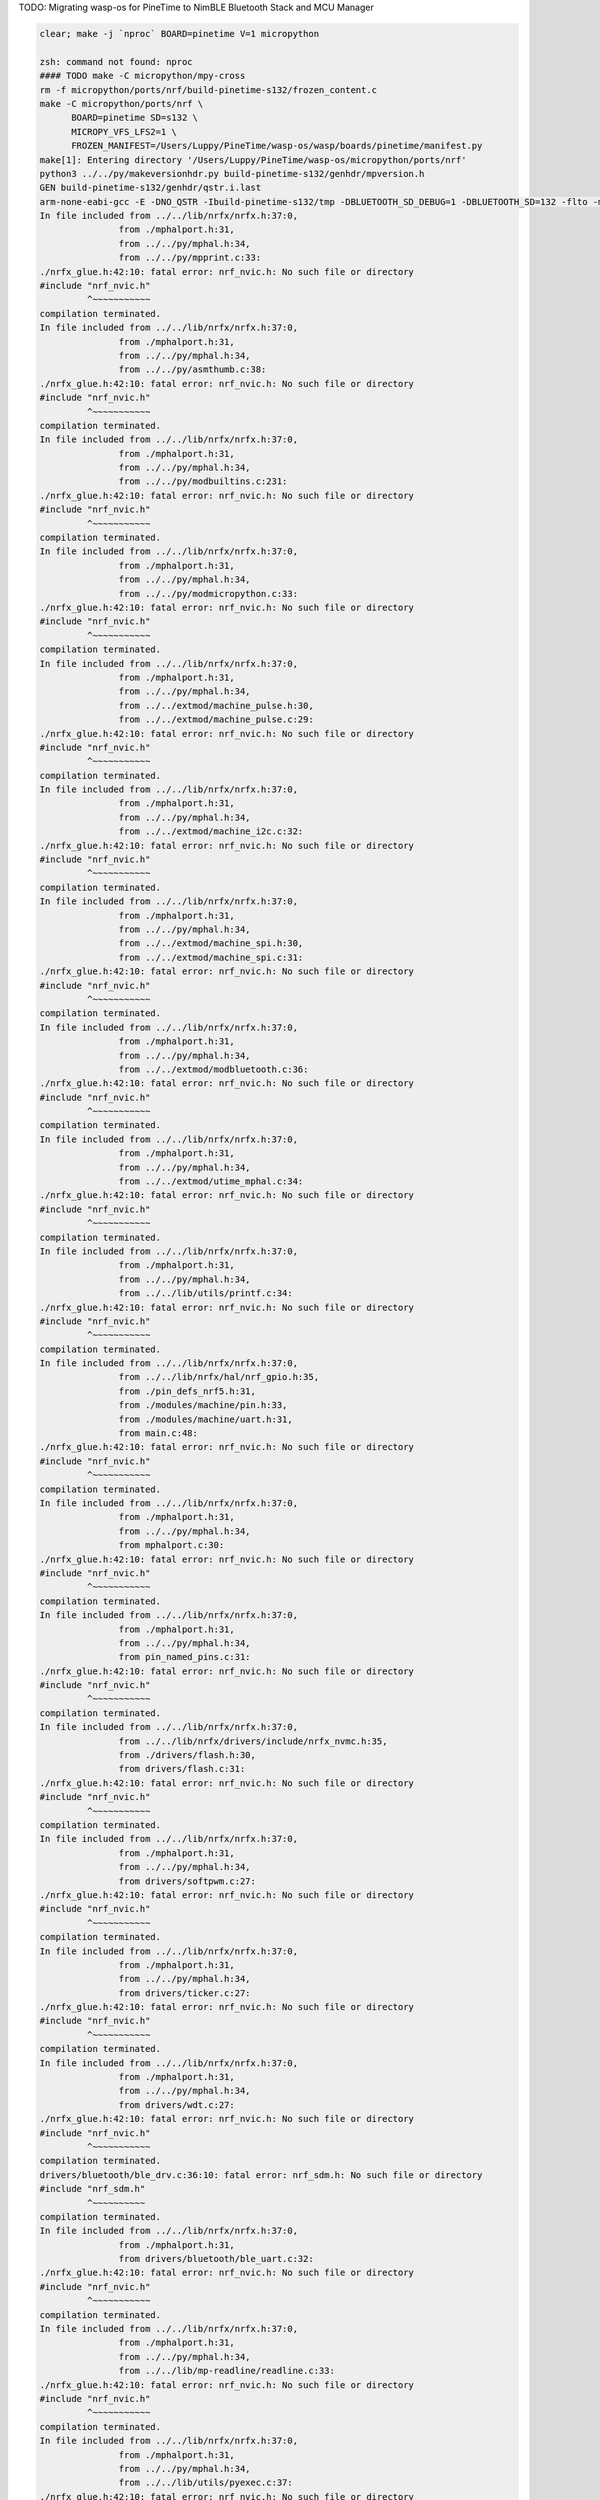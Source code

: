 TODO: Migrating wasp-os for PineTime to NimBLE Bluetooth Stack and MCU Manager

.. code-block:: sh

   clear; make -j `nproc` BOARD=pinetime V=1 micropython

   zsh: command not found: nproc
   #### TODO make -C micropython/mpy-cross
   rm -f micropython/ports/nrf/build-pinetime-s132/frozen_content.c
   make -C micropython/ports/nrf \
         BOARD=pinetime SD=s132 \
         MICROPY_VFS_LFS2=1 \
         FROZEN_MANIFEST=/Users/Luppy/PineTime/wasp-os/wasp/boards/pinetime/manifest.py
   make[1]: Entering directory '/Users/Luppy/PineTime/wasp-os/micropython/ports/nrf'
   python3 ../../py/makeversionhdr.py build-pinetime-s132/genhdr/mpversion.h
   GEN build-pinetime-s132/genhdr/qstr.i.last
   arm-none-eabi-gcc -E -DNO_QSTR -Ibuild-pinetime-s132/tmp -DBLUETOOTH_SD_DEBUG=1 -DBLUETOOTH_SD=132 -flto -mthumb -mabi=aapcs -fsingle-precision-constant -Wdouble-promotion -mtune=cortex-m4 -mcpu=cortex-m4 -mfpu=fpv4-sp-d16 -mfloat-abi=hard -Idrivers/bluetooth/s132_nrf52_6.1.1/s132_nrf52_6.1.1_API/include -Idrivers/bluetooth/s132_nrf52_6.1.1/s132_nrf52_6.1.1_API/include/nrf52 -I. -I../.. -Ibuild-pinetime-s132 -I./../../lib/cmsis/inc -I./modules/machine -I./modules/ubluepy -I./modules/music -I./modules/random -I./modules/ble -I./modules/board -I../../lib/mp-readline -I./drivers/bluetooth -I./drivers -I../../lib/nrfx/ -I../../lib/nrfx/drivers -I../../lib/nrfx/drivers/include -I../../lib/nrfx/mdk -I../../lib/nrfx/hal -I../../lib/nrfx/drivers/src/ -Wall -Werror -g -ansi -std=c11 -nostdlib  -DNRF52832_XXAA -DNRF52 -DNRF52832 -DCONFIG_GPIO_AS_PINRESET -DFFCONF_H=\"lib/oofatfs/ffconf.h\" -DMICROPY_VFS_LFS2=1 -DLFS2_NO_MALLOC -DLFS2_NO_DEBUG -DLFS2_NO_WARN -DLFS2_NO_ERROR -DLFS2_NO_ASSERT -fno-strict-aliasing -Iboards/pinetime -DNRF5_HAL_H='<nrf52_hal.h>' -Os -DNDEBUG -DMICROPY_MODULE_FROZEN_STR -DMICROPY_QSTR_EXTRA_POOL=mp_qstr_frozen_const_pool -DMICROPY_MODULE_FROZEN_MPY ../../lib/littlefs/lfs2.c ../../lib/littlefs/lfs2_util.c ../../py/mpstate.c ../../py/malloc.c ../../py/gc.c ../../py/pystack.c ../../py/qstr.c ../../py/vstr.c ../../py/mpprint.c ../../py/unicode.c ../../py/mpz.c ../../py/reader.c ../../py/lexer.c ../../py/parse.c ../../py/scope.c ../../py/compile.c ../../py/emitcommon.c ../../py/emitbc.c ../../py/asmbase.c ../../py/asmx64.c ../../py/emitnx64.c ../../py/asmx86.c ../../py/emitnx86.c ../../py/asmthumb.c ../../py/emitnthumb.c ../../py/emitinlinethumb.c ../../py/asmarm.c ../../py/emitnarm.c ../../py/asmxtensa.c ../../py/emitnxtensa.c ../../py/emitinlinextensa.c ../../py/emitnxtensawin.c ../../py/formatfloat.c ../../py/parsenumbase.c ../../py/parsenum.c ../../py/emitglue.c ../../py/persistentcode.c ../../py/runtime.c ../../py/runtime_utils.c ../../py/scheduler.c ../../py/nativeglue.c ../../py/ringbuf.c ../../py/stackctrl.c ../../py/argcheck.c ../../py/warning.c ../../py/profile.c ../../py/map.c ../../py/obj.c ../../py/objarray.c ../../py/objattrtuple.c ../../py/objbool.c ../../py/objboundmeth.c ../../py/objcell.c ../../py/objclosure.c ../../py/objcomplex.c ../../py/objdeque.c ../../py/objdict.c ../../py/objenumerate.c ../../py/objexcept.c ../../py/objfilter.c ../../py/objfloat.c ../../py/objfun.c ../../py/objgenerator.c ../../py/objgetitemiter.c ../../py/objint.c ../../py/objint_longlong.c ../../py/objint_mpz.c ../../py/objlist.c ../../py/objmap.c ../../py/objmodule.c ../../py/objobject.c ../../py/objpolyiter.c ../../py/objproperty.c ../../py/objnone.c ../../py/objnamedtuple.c ../../py/objrange.c ../../py/objreversed.c ../../py/objset.c ../../py/objsingleton.c ../../py/objslice.c ../../py/objstr.c ../../py/objstrunicode.c ../../py/objstringio.c ../../py/objtuple.c ../../py/objtype.c ../../py/objzip.c ../../py/opmethods.c ../../py/sequence.c ../../py/stream.c ../../py/binary.c ../../py/builtinimport.c ../../py/builtinevex.c ../../py/builtinhelp.c ../../py/modarray.c ../../py/modbuiltins.c ../../py/modcollections.c ../../py/modgc.c ../../py/modio.c ../../py/modmath.c ../../py/modcmath.c ../../py/modmicropython.c ../../py/modstruct.c ../../py/modsys.c ../../py/moduerrno.c ../../py/modthread.c ../../py/vm.c ../../py/bc.c ../../py/showbc.c ../../py/repl.c ../../py/smallint.c ../../py/frozenmod.c ../../extmod/moductypes.c ../../extmod/modujson.c ../../extmod/modure.c ../../extmod/moduzlib.c ../../extmod/moduheapq.c ../../extmod/modutimeq.c ../../extmod/moduhashlib.c ../../extmod/moducryptolib.c ../../extmod/modubinascii.c ../../extmod/virtpin.c ../../extmod/machine_mem.c ../../extmod/machine_pinbase.c ../../extmod/machine_signal.c ../../extmod/machine_pulse.c ../../extmod/machine_i2c.c ../../extmod/machine_spi.c ../../extmod/modbluetooth.c ../../extmod/modussl_axtls.c ../../extmod/modussl_mbedtls.c ../../extmod/modurandom.c ../../extmod/moduselect.c ../../extmod/moduwebsocket.c ../../extmod/modwebrepl.c ../../extmod/modframebuf.c ../../extmod/vfs.c ../../extmod/vfs_blockdev.c ../../extmod/vfs_reader.c ../../extmod/vfs_posix.c ../../extmod/vfs_posix_file.c ../../extmod/vfs_fat.c ../../extmod/vfs_fat_diskio.c ../../extmod/vfs_fat_file.c ../../extmod/vfs_lfs.c ../../extmod/utime_mphal.c ../../extmod/uos_dupterm.c ../../lib/embed/abort_.c ../../lib/utils/printf.c build-pinetime-s132/genhdr/moduledefs.h main.c mphalport.c help.c gccollect.c pin_named_pins.c fatfs_port.c drivers/flash.c drivers/softpwm.c drivers/ticker.c drivers/wdt.c drivers/bluetooth/ble_drv.c drivers/bluetooth/ble_uart.c device/startup_nrf52832.c ../../lib/libm/math.c ../../lib/libm/fmodf.c ../../lib/libm/nearbyintf.c ../../lib/libm/ef_sqrt.c ../../lib/libm/kf_rem_pio2.c ../../lib/libm/kf_sin.c ../../lib/libm/kf_cos.c ../../lib/libm/kf_tan.c ../../lib/libm/ef_rem_pio2.c ../../lib/libm/sf_sin.c ../../lib/libm/sf_cos.c ../../lib/libm/sf_tan.c ../../lib/libm/sf_frexp.c ../../lib/libm/sf_modf.c ../../lib/libm/sf_ldexp.c ../../lib/libm/asinfacosf.c ../../lib/libm/atanf.c ../../lib/libm/atan2f.c ../../lib/libc/string0.c ../../lib/mp-readline/readline.c ../../lib/utils/pyexec.c ../../lib/utils/sys_stdio_mphal.c ../../lib/utils/interrupt_char.c ../../lib/timeutils/timeutils.c modules/machine/modmachine.c modules/machine/uart.c modules/machine/spi.c modules/machine/i2c.c modules/machine/adc.c modules/machine/pin.c modules/machine/timer.c modules/machine/rtcounter.c modules/machine/pwm.c modules/machine/temp.c modules/uos/moduos.c modules/uos/microbitfs.c modules/utime/modutime.c modules/board/modboard.c modules/board/led.c modules/ubluepy/modubluepy.c modules/ubluepy/ubluepy_peripheral.c modules/ubluepy/ubluepy_service.c modules/ubluepy/ubluepy_characteristic.c modules/ubluepy/ubluepy_uuid.c modules/ubluepy/ubluepy_delegate.c modules/ubluepy/ubluepy_constants.c modules/ubluepy/ubluepy_descriptor.c modules/ubluepy/ubluepy_scanner.c modules/ubluepy/ubluepy_scan_entry.c modules/music/modmusic.c modules/music/musictunes.c modules/ble/modble.c modules/random/modrandom.c ../../py/mpconfig.h mpconfigport.h >build-pinetime-s132/genhdr/qstr.i.last
   In file included from ../../lib/nrfx/nrfx.h:37:0,
                  from ./mphalport.h:31,
                  from ../../py/mphal.h:34,
                  from ../../py/mpprint.c:33:
   ./nrfx_glue.h:42:10: fatal error: nrf_nvic.h: No such file or directory
   #include "nrf_nvic.h"
            ^~~~~~~~~~~~
   compilation terminated.
   In file included from ../../lib/nrfx/nrfx.h:37:0,
                  from ./mphalport.h:31,
                  from ../../py/mphal.h:34,
                  from ../../py/asmthumb.c:38:
   ./nrfx_glue.h:42:10: fatal error: nrf_nvic.h: No such file or directory
   #include "nrf_nvic.h"
            ^~~~~~~~~~~~
   compilation terminated.
   In file included from ../../lib/nrfx/nrfx.h:37:0,
                  from ./mphalport.h:31,
                  from ../../py/mphal.h:34,
                  from ../../py/modbuiltins.c:231:
   ./nrfx_glue.h:42:10: fatal error: nrf_nvic.h: No such file or directory
   #include "nrf_nvic.h"
            ^~~~~~~~~~~~
   compilation terminated.
   In file included from ../../lib/nrfx/nrfx.h:37:0,
                  from ./mphalport.h:31,
                  from ../../py/mphal.h:34,
                  from ../../py/modmicropython.c:33:
   ./nrfx_glue.h:42:10: fatal error: nrf_nvic.h: No such file or directory
   #include "nrf_nvic.h"
            ^~~~~~~~~~~~
   compilation terminated.
   In file included from ../../lib/nrfx/nrfx.h:37:0,
                  from ./mphalport.h:31,
                  from ../../py/mphal.h:34,
                  from ../../extmod/machine_pulse.h:30,
                  from ../../extmod/machine_pulse.c:29:
   ./nrfx_glue.h:42:10: fatal error: nrf_nvic.h: No such file or directory
   #include "nrf_nvic.h"
            ^~~~~~~~~~~~
   compilation terminated.
   In file included from ../../lib/nrfx/nrfx.h:37:0,
                  from ./mphalport.h:31,
                  from ../../py/mphal.h:34,
                  from ../../extmod/machine_i2c.c:32:
   ./nrfx_glue.h:42:10: fatal error: nrf_nvic.h: No such file or directory
   #include "nrf_nvic.h"
            ^~~~~~~~~~~~
   compilation terminated.
   In file included from ../../lib/nrfx/nrfx.h:37:0,
                  from ./mphalport.h:31,
                  from ../../py/mphal.h:34,
                  from ../../extmod/machine_spi.h:30,
                  from ../../extmod/machine_spi.c:31:
   ./nrfx_glue.h:42:10: fatal error: nrf_nvic.h: No such file or directory
   #include "nrf_nvic.h"
            ^~~~~~~~~~~~
   compilation terminated.
   In file included from ../../lib/nrfx/nrfx.h:37:0,
                  from ./mphalport.h:31,
                  from ../../py/mphal.h:34,
                  from ../../extmod/modbluetooth.c:36:
   ./nrfx_glue.h:42:10: fatal error: nrf_nvic.h: No such file or directory
   #include "nrf_nvic.h"
            ^~~~~~~~~~~~
   compilation terminated.
   In file included from ../../lib/nrfx/nrfx.h:37:0,
                  from ./mphalport.h:31,
                  from ../../py/mphal.h:34,
                  from ../../extmod/utime_mphal.c:34:
   ./nrfx_glue.h:42:10: fatal error: nrf_nvic.h: No such file or directory
   #include "nrf_nvic.h"
            ^~~~~~~~~~~~
   compilation terminated.
   In file included from ../../lib/nrfx/nrfx.h:37:0,
                  from ./mphalport.h:31,
                  from ../../py/mphal.h:34,
                  from ../../lib/utils/printf.c:34:
   ./nrfx_glue.h:42:10: fatal error: nrf_nvic.h: No such file or directory
   #include "nrf_nvic.h"
            ^~~~~~~~~~~~
   compilation terminated.
   In file included from ../../lib/nrfx/nrfx.h:37:0,
                  from ../../lib/nrfx/hal/nrf_gpio.h:35,
                  from ./pin_defs_nrf5.h:31,
                  from ./modules/machine/pin.h:33,
                  from ./modules/machine/uart.h:31,
                  from main.c:48:
   ./nrfx_glue.h:42:10: fatal error: nrf_nvic.h: No such file or directory
   #include "nrf_nvic.h"
            ^~~~~~~~~~~~
   compilation terminated.
   In file included from ../../lib/nrfx/nrfx.h:37:0,
                  from ./mphalport.h:31,
                  from ../../py/mphal.h:34,
                  from mphalport.c:30:
   ./nrfx_glue.h:42:10: fatal error: nrf_nvic.h: No such file or directory
   #include "nrf_nvic.h"
            ^~~~~~~~~~~~
   compilation terminated.
   In file included from ../../lib/nrfx/nrfx.h:37:0,
                  from ./mphalport.h:31,
                  from ../../py/mphal.h:34,
                  from pin_named_pins.c:31:
   ./nrfx_glue.h:42:10: fatal error: nrf_nvic.h: No such file or directory
   #include "nrf_nvic.h"
            ^~~~~~~~~~~~
   compilation terminated.
   In file included from ../../lib/nrfx/nrfx.h:37:0,
                  from ../../lib/nrfx/drivers/include/nrfx_nvmc.h:35,
                  from ./drivers/flash.h:30,
                  from drivers/flash.c:31:
   ./nrfx_glue.h:42:10: fatal error: nrf_nvic.h: No such file or directory
   #include "nrf_nvic.h"
            ^~~~~~~~~~~~
   compilation terminated.
   In file included from ../../lib/nrfx/nrfx.h:37:0,
                  from ./mphalport.h:31,
                  from ../../py/mphal.h:34,
                  from drivers/softpwm.c:27:
   ./nrfx_glue.h:42:10: fatal error: nrf_nvic.h: No such file or directory
   #include "nrf_nvic.h"
            ^~~~~~~~~~~~
   compilation terminated.
   In file included from ../../lib/nrfx/nrfx.h:37:0,
                  from ./mphalport.h:31,
                  from ../../py/mphal.h:34,
                  from drivers/ticker.c:27:
   ./nrfx_glue.h:42:10: fatal error: nrf_nvic.h: No such file or directory
   #include "nrf_nvic.h"
            ^~~~~~~~~~~~
   compilation terminated.
   In file included from ../../lib/nrfx/nrfx.h:37:0,
                  from ./mphalport.h:31,
                  from ../../py/mphal.h:34,
                  from drivers/wdt.c:27:
   ./nrfx_glue.h:42:10: fatal error: nrf_nvic.h: No such file or directory
   #include "nrf_nvic.h"
            ^~~~~~~~~~~~
   compilation terminated.
   drivers/bluetooth/ble_drv.c:36:10: fatal error: nrf_sdm.h: No such file or directory
   #include "nrf_sdm.h"
            ^~~~~~~~~~~
   compilation terminated.
   In file included from ../../lib/nrfx/nrfx.h:37:0,
                  from ./mphalport.h:31,
                  from drivers/bluetooth/ble_uart.c:32:
   ./nrfx_glue.h:42:10: fatal error: nrf_nvic.h: No such file or directory
   #include "nrf_nvic.h"
            ^~~~~~~~~~~~
   compilation terminated.
   In file included from ../../lib/nrfx/nrfx.h:37:0,
                  from ./mphalport.h:31,
                  from ../../py/mphal.h:34,
                  from ../../lib/mp-readline/readline.c:33:
   ./nrfx_glue.h:42:10: fatal error: nrf_nvic.h: No such file or directory
   #include "nrf_nvic.h"
            ^~~~~~~~~~~~
   compilation terminated.
   In file included from ../../lib/nrfx/nrfx.h:37:0,
                  from ./mphalport.h:31,
                  from ../../py/mphal.h:34,
                  from ../../lib/utils/pyexec.c:37:
   ./nrfx_glue.h:42:10: fatal error: nrf_nvic.h: No such file or directory
   #include "nrf_nvic.h"
            ^~~~~~~~~~~~
   compilation terminated.
   In file included from ../../lib/nrfx/nrfx.h:37:0,
                  from ./mphalport.h:31,
                  from ../../py/mphal.h:34,
                  from ../../lib/utils/sys_stdio_mphal.c:33:
   ./nrfx_glue.h:42:10: fatal error: nrf_nvic.h: No such file or directory
   #include "nrf_nvic.h"
            ^~~~~~~~~~~~
   compilation terminated.
   In file included from ../../lib/nrfx/nrfx.h:37:0,
                  from ./mphalport.h:31,
                  from ../../py/mphal.h:34,
                  from modules/machine/modmachine.c:32:
   ./nrfx_glue.h:42:10: fatal error: nrf_nvic.h: No such file or directory
   #include "nrf_nvic.h"
            ^~~~~~~~~~~~
   compilation terminated.
   In file included from ../../lib/nrfx/nrfx.h:37:0,
                  from ./mphalport.h:31,
                  from ../../py/mphal.h:34,
                  from modules/machine/uart.c:37:
   ./nrfx_glue.h:42:10: fatal error: nrf_nvic.h: No such file or directory
   #include "nrf_nvic.h"
            ^~~~~~~~~~~~
   compilation terminated.
   In file included from ../../lib/nrfx/nrfx.h:37:0,
                  from ./mphalport.h:31,
                  from ../../py/mphal.h:34,
                  from modules/machine/spi.c:37:
   ./nrfx_glue.h:42:10: fatal error: nrf_nvic.h: No such file or directory
   #include "nrf_nvic.h"
            ^~~~~~~~~~~~
   compilation terminated.
   In file included from ../../lib/nrfx/nrfx.h:37:0,
                  from ./mphalport.h:31,
                  from ../../py/mphal.h:34,
                  from modules/machine/i2c.c:33:
   ./nrfx_glue.h:42:10: fatal error: nrf_nvic.h: No such file or directory
   #include "nrf_nvic.h"
            ^~~~~~~~~~~~
   compilation terminated.
   In file included from ../../lib/nrfx/nrfx.h:37:0,
                  from ./mphalport.h:31,
                  from ../../py/mphal.h:34,
                  from modules/machine/adc.c:32:
   ./nrfx_glue.h:42:10: fatal error: nrf_nvic.h: No such file or directory
   #include "nrf_nvic.h"
            ^~~~~~~~~~~~
   compilation terminated.
   In file included from ../../lib/nrfx/nrfx.h:37:0,
                  from ./mphalport.h:31,
                  from ../../py/mphal.h:34,
                  from modules/machine/pin.c:35:
   ./nrfx_glue.h:42:10: fatal error: nrf_nvic.h: No such file or directory
   #include "nrf_nvic.h"
            ^~~~~~~~~~~~
   compilation terminated.
   In file included from ../../lib/nrfx/nrfx.h:37:0,
                  from ../../lib/nrfx/drivers/include/nrfx_timer.h:35,
                  from modules/machine/timer.c:30:
   ./nrfx_glue.h:42:10: fatal error: nrf_nvic.h: No such file or directory
   #include "nrf_nvic.h"
            ^~~~~~~~~~~~
   compilation terminated.
   In file included from ../../lib/nrfx/nrfx.h:37:0,
                  from ../../lib/nrfx/drivers/include/nrfx_rtc.h:35,
                  from modules/machine/rtcounter.c:32:
   ./nrfx_glue.h:42:10: fatal error: nrf_nvic.h: No such file or directory
   #include "nrf_nvic.h"
            ^~~~~~~~~~~~
   compilation terminated.
   In file included from ../../lib/nrfx/nrfx.h:37:0,
                  from ./mphalport.h:31,
                  from ../../py/mphal.h:34,
                  from modules/machine/pwm.c:32:
   ./nrfx_glue.h:42:10: fatal error: nrf_nvic.h: No such file or directory
   #include "nrf_nvic.h"
            ^~~~~~~~~~~~
   compilation terminated.
   In file included from ../../lib/nrfx/nrfx.h:37:0,
                  from ./mphalport.h:31,
                  from ../../py/mphal.h:34,
                  from modules/machine/temp.c:32:
   ./nrfx_glue.h:42:10: fatal error: nrf_nvic.h: No such file or directory
   #include "nrf_nvic.h"
            ^~~~~~~~~~~~
   compilation terminated.
   In file included from ../../lib/nrfx/nrfx.h:37:0,
                  from ../../lib/nrfx/hal/nrf_gpio.h:35,
                  from ./pin_defs_nrf5.h:31,
                  from ./modules/machine/pin.h:33,
                  from ./modules/machine/uart.h:31,
                  from modules/uos/moduos.c:42:
   ./nrfx_glue.h:42:10: fatal error: nrf_nvic.h: No such file or directory
   #include "nrf_nvic.h"
            ^~~~~~~~~~~~
   compilation terminated.
   In file included from ../../lib/nrfx/nrfx.h:37:0,
                  from ../../lib/nrfx/drivers/include/nrfx_nvmc.h:35,
                  from ./drivers/flash.h:30,
                  from modules/uos/microbitfs.c:33:
   ./nrfx_glue.h:42:10: fatal error: nrf_nvic.h: No such file or directory
   #include "nrf_nvic.h"
            ^~~~~~~~~~~~
   compilation terminated.
   In file included from ../../lib/nrfx/nrfx.h:37:0,
                  from ../../lib/nrfx/hal/nrf_gpio.h:35,
                  from ./pin_defs_nrf5.h:31,
                  from ./modules/machine/pin.h:33,
                  from modules/board/modboard.c:33:
   ./nrfx_glue.h:42:10: fatal error: nrf_nvic.h: No such file or directory
   #include "nrf_nvic.h"
            ^~~~~~~~~~~~
   compilation terminated.
   In file included from ../../lib/nrfx/nrfx.h:37:0,
                  from ./mphalport.h:31,
                  from modules/board/led.c:30:
   ./nrfx_glue.h:42:10: fatal error: nrf_nvic.h: No such file or directory
   #include "nrf_nvic.h"
            ^~~~~~~~~~~~
   compilation terminated.
   In file included from ../../lib/nrfx/nrfx.h:37:0,
                  from ./mphalport.h:31,
                  from modules/ubluepy/ubluepy_scanner.c:36:
   ./nrfx_glue.h:42:10: fatal error: nrf_nvic.h: No such file or directory
   #include "nrf_nvic.h"
            ^~~~~~~~~~~~
   compilation terminated.
   In file included from ../../lib/nrfx/nrfx.h:37:0,
                  from ./mphalport.h:31,
                  from ../../py/mphal.h:34,
                  from modules/music/modmusic.c:27:
   ./nrfx_glue.h:42:10: fatal error: nrf_nvic.h: No such file or directory
   #include "nrf_nvic.h"
            ^~~~~~~~~~~~
   compilation terminated.
   In file included from ../../lib/nrfx/nrfx.h:37:0,
                  from ./mphalport.h:31,
                  from ../../py/mphal.h:34,
                  from modules/music/musictunes.c:32:
   ./nrfx_glue.h:42:10: fatal error: nrf_nvic.h: No such file or directory
   #include "nrf_nvic.h"
            ^~~~~~~~~~~~
   compilation terminated.
   In file included from ../../lib/nrfx/nrfx.h:37:0,
                  from ../../lib/nrfx/hal/nrf_rng.h:35,
                  from modules/random/modrandom.c:35:
   ./nrfx_glue.h:42:10: fatal error: nrf_nvic.h: No such file or directory
   #include "nrf_nvic.h"
            ^~~~~~~~~~~~
   compilation terminated.
   make[1]: *** [../../py/mkrules.mk:76: build-pinetime-s132/genhdr/qstr.i.last] Error 1
   make[1]: *** Deleting file 'build-pinetime-s132/genhdr/qstr.i.last'
   make[1]: Leaving directory '/Users/Luppy/PineTime/wasp-os/micropython/ports/nrf'
   make: *** [Makefile:40: micropython] Error 2

   # Luppy at Luppys-MacBook-Pro.local in ~/PineTime/wasp-os on git:master ● [2:36:55]
   → find . -name nrf_nvic.h                              
   ./bootloader/lib/softdevice/s132_nrf52_6.1.1/s132_nrf52_6.1.1_API/include/nrf_nvic.h
   ./bootloader/lib/softdevice/s140_nrf52_6.1.1/s140_nrf52_6.1.1_API/include/nrf_nvic.h
   ./bootloader/lib/tinyusb/hw/mcu/nordic/nrf5x/s140_nrf52_6.1.1_API/include/nrf_nvic.h
   ./micropython/lib/tinyusb/hw/mcu/nordic/nrf5x/s140_nrf52_6.1.1_API/include/nrf_nvic.h

   # Luppy at Luppys-MacBook-Pro.local in ~/PineTime/wasp-os on git:master ● [2:37:02]
   → 

Watch Application System in Python
==================================

Introduction
------------

Currently in its infancy wasp-os provides only a little more than a simple
digital clock application for `PineTime <https://www.pine64.org/pinetime/>`_
together with access to the MicroPython REPL for interactive testing and
tweaking. However it keeps time well and has enough power saving
functions implemented that it can survive for well over 72 hours between
charges so even at this early stage it is functional as a wearable
timepiece.

Wasp-os includes a robust bootloader based on the Adafruit NRF52
Bootloader. It has been extended to make it robust for development on
form-factor devices without a reset button, power switch, SWD debugger
or UART. This allows us to confidently develop on sealed devices relying
only on BLE for updates.

Videos
------

.. image:: https://img.youtube.com/vi/YktiGUSRJB4/0.jpg
   :target: https://www.youtube.com/watch?v=YktiGUSRJB4
   :alt: An M2 pre-release running on Pine64 PineTime

`An M2 pre-release running on Pine64 PineTime <https://www.youtube.com/watch?v=YktiGUSRJB4>`_

.. image:: https://img.youtube.com/vi/tuk9Nmr3Jo8/0.jpg
   :target: https://www.youtube.com/watch?v=tuk9Nmr3Jo8
   :alt: How to develop wasp-os python applications on a Pine64 PineTime

`How to develop wasp-os python applications on a Pine64 PineTime <https://www.youtube.com/watch?v=tuk9Nmr3Jo8>`_

.. image:: https://img.youtube.com/vi/kf1VHj587Mc/0.jpg
   :target: https://www.youtube.com/watch?v=kf1VHj587Mc
   :alt: Developing for Pine64 PineTime using wasp-os and MicroPython

`Developing for Pine64 PineTime using wasp-os and MicroPython <https://www.youtube.com/watch?v=kf1VHj587Mc>`_

Documentation
-------------

Wasp-os is has `extensive documentation <https://wasp-os.readthedocs.io>`_
which includes a detailed `Applicaiton Writer's Guide
<https://daniel-thompson.github.io/wasp-os/appguide.html>`_ to help you
get started coding for wasp-os as quickly as possible.

Building from a git clone
-------------------------

Get the code from
`https://github.com/daniel-thompson/wasp-os <https://github.com/daniel-thompson/wasp-os>`_ .

.. code-block:: sh

   pip3 install --user click serial pyserial
   make submodules
   make softdevice
   make -j `nproc` BOARD=pinetime all

.. note::

    You will need a toolchain for the Arm Cortex-M4. wasp-os is developed and
    tested using the `GNU-RM toolchain
    <https://developer.arm.com/tools-and-software/open-source-software/developer-tools/gnu-toolchain/gnu-rm>`_
    (9-2019-q4) from Arm.

    There are known problems with toolchains older than gcc-7.3 due to problems
    with link-time-optimization (which is enabled by default).

Installing
----------

Use an SWD programmer to install ``bootloader.hex`` to the PineTime.  This
file is an Intel HEX file containing both the bootloader and the Nordic
SoftDevice. Be careful to disconnect cleanly from the debug software
since just pulling out the SWD cable will mean the nRF52 will still
believe it is being debugged (and won't properly enter deep sleep
modes).

.. note::

    If you have a new PineTime then it will have been delivered with flash
    protection enabled. You must disable the flash protection before trying to
    program it.

To install using Android device:

* Copy ``micropython.zip`` to your Android device and download nRF Connect
  for Android if you do not already have it.
* In nRF Connect, choose settings and reduce the DFU packet count from
  10 to 4.
* Connect to PineDFU using nRFConnect, click the DFU button and send
  ``micropython.zip`` to the device.

To install using Linux and ota-dfu:

* Look up the MAC address for your watch (try: ``sudo hcitool lescan``\ ).
* Use ota-dfu to upload ``micropython.zip`` to the device. For example:
  ``tools/ota-dfu/dfu.py -z micropython.zip -a A0:B1:C2:D3:E3:F5 --legacy``

At the end of this process your watch will show the time (03:00) together
with a date and battery meter. When the watch goes into power saving mode
you can use the side button to wake it again.

At this point you will also be able to use the Nordic UART Service to
access the MicroPython REPL, although currently you must send ^C to
interrupt the program that updates the watch display. You can use 
``tools/wasptool --console`` to access the MicroPython REPL.

To set the time and restart the main application:

.. code-block:: python

   ^C
   watch.rtc.set_localtime((yyyy, mm, dd, HH, MM, SS))
   wasp.system.run()

Or just use:

.. code-block:: sh

   ./tools/wasptool --rtc

which can run these commands automatically.

As mentioned above there are many drivers and features still to be
developed, see the `TODO list <TODO.md>`_ for current status.

Screenshots
-----------

.. image:: res/clock_app.jpg
   :alt: wasp-os digital clock app running on PineTime
